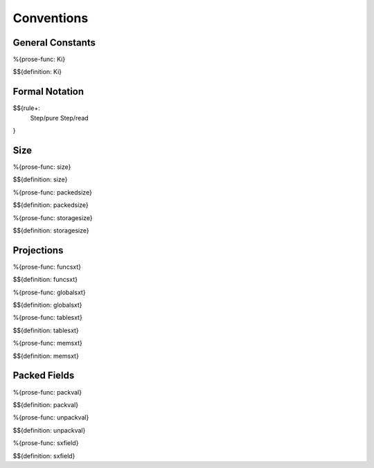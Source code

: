 .. _exec-conventions:

Conventions
-----------

.. _exec-conventions-general-constants:

General Constants
~~~~~~~~~~~~~~~~~

.. _def-Ki:

%{prose-func: Ki}

\

$${definition: Ki}

.. _exec-conventions-formal-notation:

Formal Notation
~~~~~~~~~~~~~~~

$${rule+:
  Step/pure
  Step/read
}

.. _exec-conventions-size:

Size
~~~~

.. _def-size:

%{prose-func: size}

\

$${definition: size}

.. _def-packedsize:

%{prose-func: packedsize}

\

$${definition: packedsize}

.. _def-storagesize:

%{prose-func: storagesize}

\

$${definition: storagesize}

.. _exec-conventions-projections:

Projections
~~~~~~~~~~~

.. _def-funcsxt:

%{prose-func: funcsxt}

\

$${definition: funcsxt}

.. _def-globalsxt:

%{prose-func: globalsxt}

\

$${definition: globalsxt}

.. _def-tablesxt:

%{prose-func: tablesxt}

\

$${definition: tablesxt}

.. _def-memsxt:

%{prose-func: memsxt}

\

$${definition: memsxt}

.. _exec-conventions-packed-fields:

Packed Fields
~~~~~~~~~~~~~

.. _def-packval:

%{prose-func: packval}

\

$${definition: packval}

.. _def-unpackval:

%{prose-func: unpackval}

\

$${definition: unpackval}

.. _def-sxfield:

%{prose-func: sxfield}

\

$${definition: sxfield}
